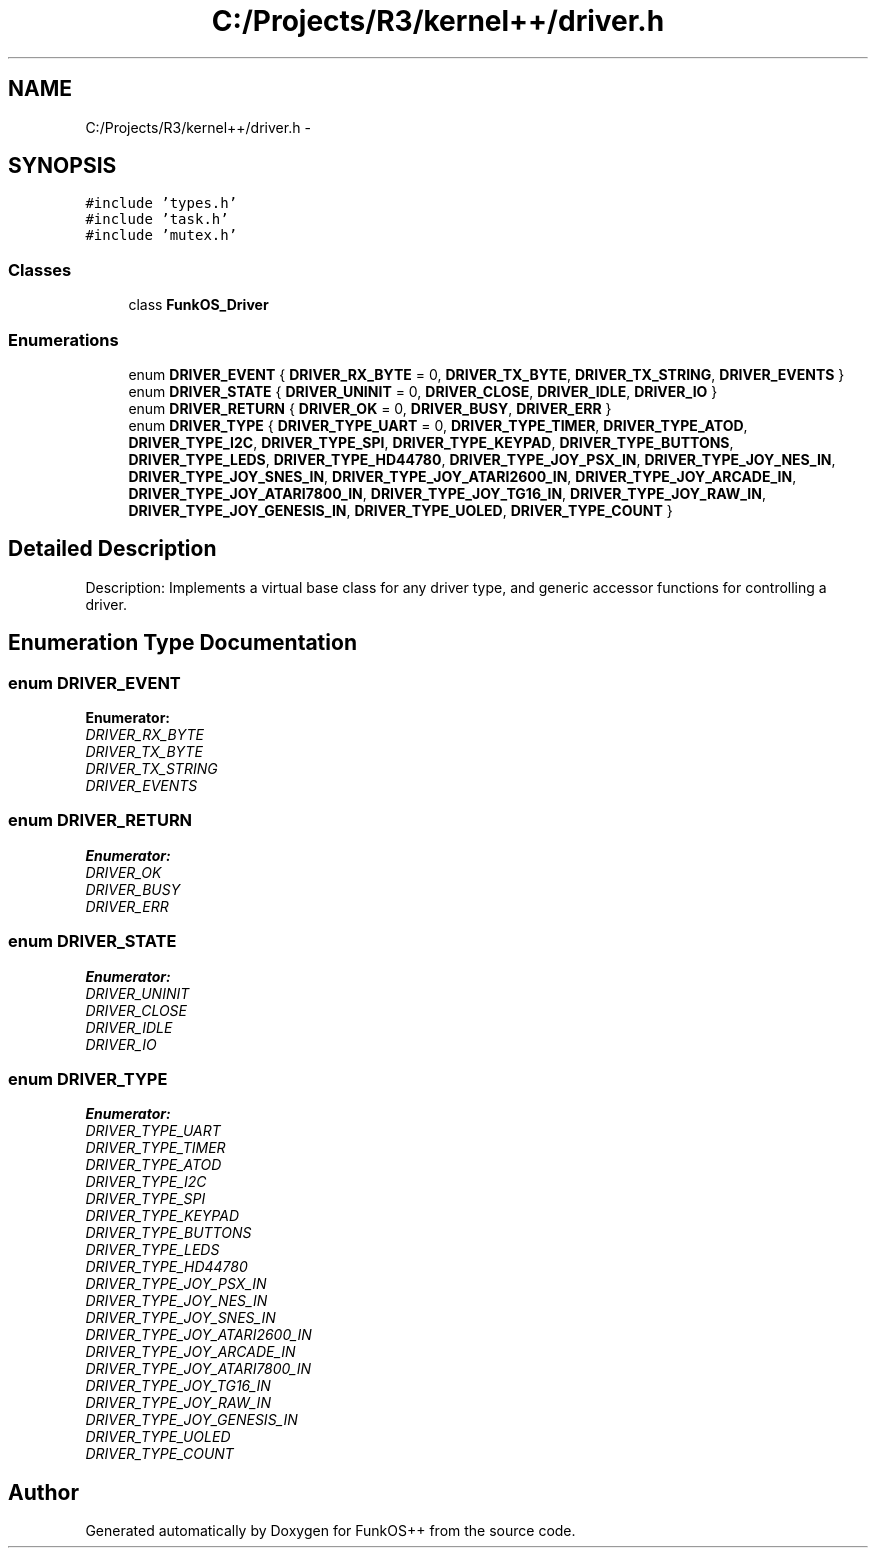.TH "C:/Projects/R3/kernel++/driver.h" 3 "20 Mar 2010" "Version R3" "FunkOS++" \" -*- nroff -*-
.ad l
.nh
.SH NAME
C:/Projects/R3/kernel++/driver.h \- 
.SH SYNOPSIS
.br
.PP
\fC#include 'types.h'\fP
.br
\fC#include 'task.h'\fP
.br
\fC#include 'mutex.h'\fP
.br

.SS "Classes"

.in +1c
.ti -1c
.RI "class \fBFunkOS_Driver\fP"
.br
.in -1c
.SS "Enumerations"

.in +1c
.ti -1c
.RI "enum \fBDRIVER_EVENT\fP { \fBDRIVER_RX_BYTE\fP =  0, \fBDRIVER_TX_BYTE\fP, \fBDRIVER_TX_STRING\fP, \fBDRIVER_EVENTS\fP }"
.br
.ti -1c
.RI "enum \fBDRIVER_STATE\fP { \fBDRIVER_UNINIT\fP =  0, \fBDRIVER_CLOSE\fP, \fBDRIVER_IDLE\fP, \fBDRIVER_IO\fP }"
.br
.ti -1c
.RI "enum \fBDRIVER_RETURN\fP { \fBDRIVER_OK\fP =  0, \fBDRIVER_BUSY\fP, \fBDRIVER_ERR\fP }"
.br
.ti -1c
.RI "enum \fBDRIVER_TYPE\fP { \fBDRIVER_TYPE_UART\fP =  0, \fBDRIVER_TYPE_TIMER\fP, \fBDRIVER_TYPE_ATOD\fP, \fBDRIVER_TYPE_I2C\fP, \fBDRIVER_TYPE_SPI\fP, \fBDRIVER_TYPE_KEYPAD\fP, \fBDRIVER_TYPE_BUTTONS\fP, \fBDRIVER_TYPE_LEDS\fP, \fBDRIVER_TYPE_HD44780\fP, \fBDRIVER_TYPE_JOY_PSX_IN\fP, \fBDRIVER_TYPE_JOY_NES_IN\fP, \fBDRIVER_TYPE_JOY_SNES_IN\fP, \fBDRIVER_TYPE_JOY_ATARI2600_IN\fP, \fBDRIVER_TYPE_JOY_ARCADE_IN\fP, \fBDRIVER_TYPE_JOY_ATARI7800_IN\fP, \fBDRIVER_TYPE_JOY_TG16_IN\fP, \fBDRIVER_TYPE_JOY_RAW_IN\fP, \fBDRIVER_TYPE_JOY_GENESIS_IN\fP, \fBDRIVER_TYPE_UOLED\fP, \fBDRIVER_TYPE_COUNT\fP }"
.br
.in -1c
.SH "Detailed Description"
.PP 
Description: Implements a virtual base class for any driver type, and generic accessor functions for controlling a driver. 
.SH "Enumeration Type Documentation"
.PP 
.SS "enum \fBDRIVER_EVENT\fP"
.PP
\fBEnumerator: \fP
.in +1c
.TP
\fB\fIDRIVER_RX_BYTE \fP\fP
.TP
\fB\fIDRIVER_TX_BYTE \fP\fP
.TP
\fB\fIDRIVER_TX_STRING \fP\fP
.TP
\fB\fIDRIVER_EVENTS \fP\fP

.SS "enum \fBDRIVER_RETURN\fP"
.PP
\fBEnumerator: \fP
.in +1c
.TP
\fB\fIDRIVER_OK \fP\fP
.TP
\fB\fIDRIVER_BUSY \fP\fP
.TP
\fB\fIDRIVER_ERR \fP\fP

.SS "enum \fBDRIVER_STATE\fP"
.PP
\fBEnumerator: \fP
.in +1c
.TP
\fB\fIDRIVER_UNINIT \fP\fP
.TP
\fB\fIDRIVER_CLOSE \fP\fP
.TP
\fB\fIDRIVER_IDLE \fP\fP
.TP
\fB\fIDRIVER_IO \fP\fP

.SS "enum \fBDRIVER_TYPE\fP"
.PP
\fBEnumerator: \fP
.in +1c
.TP
\fB\fIDRIVER_TYPE_UART \fP\fP
.TP
\fB\fIDRIVER_TYPE_TIMER \fP\fP
.TP
\fB\fIDRIVER_TYPE_ATOD \fP\fP
.TP
\fB\fIDRIVER_TYPE_I2C \fP\fP
.TP
\fB\fIDRIVER_TYPE_SPI \fP\fP
.TP
\fB\fIDRIVER_TYPE_KEYPAD \fP\fP
.TP
\fB\fIDRIVER_TYPE_BUTTONS \fP\fP
.TP
\fB\fIDRIVER_TYPE_LEDS \fP\fP
.TP
\fB\fIDRIVER_TYPE_HD44780 \fP\fP
.TP
\fB\fIDRIVER_TYPE_JOY_PSX_IN \fP\fP
.TP
\fB\fIDRIVER_TYPE_JOY_NES_IN \fP\fP
.TP
\fB\fIDRIVER_TYPE_JOY_SNES_IN \fP\fP
.TP
\fB\fIDRIVER_TYPE_JOY_ATARI2600_IN \fP\fP
.TP
\fB\fIDRIVER_TYPE_JOY_ARCADE_IN \fP\fP
.TP
\fB\fIDRIVER_TYPE_JOY_ATARI7800_IN \fP\fP
.TP
\fB\fIDRIVER_TYPE_JOY_TG16_IN \fP\fP
.TP
\fB\fIDRIVER_TYPE_JOY_RAW_IN \fP\fP
.TP
\fB\fIDRIVER_TYPE_JOY_GENESIS_IN \fP\fP
.TP
\fB\fIDRIVER_TYPE_UOLED \fP\fP
.TP
\fB\fIDRIVER_TYPE_COUNT \fP\fP

.SH "Author"
.PP 
Generated automatically by Doxygen for FunkOS++ from the source code.
